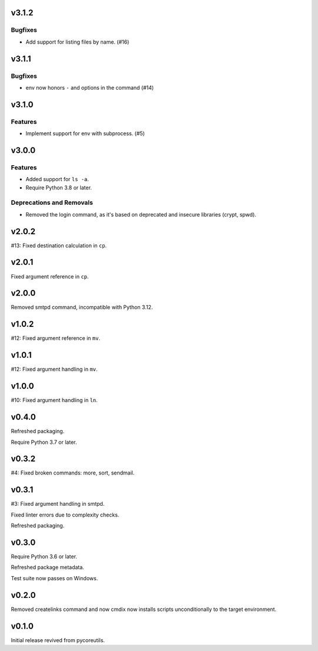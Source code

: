 v3.1.2
======

Bugfixes
--------

- Add support for listing files by name. (#16)


v3.1.1
======

Bugfixes
--------

- env now honors ``-`` and options in the command (#14)


v3.1.0
======

Features
--------

- Implement support for env with subprocess. (#5)


v3.0.0
======

Features
--------

- Added support for ``ls -a``.
- Require Python 3.8 or later.


Deprecations and Removals
-------------------------

- Removed the login command, as it's based on deprecated and insecure libraries (crypt, spwd).


v2.0.2
======

#13: Fixed destination calculation in ``cp``.

v2.0.1
======

Fixed argument reference in ``cp``.

v2.0.0
======

Removed smtpd command, incompatible with Python 3.12.

v1.0.2
======

#12: Fixed argument reference in ``mv``.

v1.0.1
======

#12: Fixed argument handling in ``mv``.

v1.0.0
======

#10: Fixed argument handling in ``ln``.

v0.4.0
======

Refreshed packaging.

Require Python 3.7 or later.

v0.3.2
======

#4: Fixed broken commands: more, sort, sendmail.

v0.3.1
======

#3: Fixed argument handling in smtpd.

Fixed linter errors due to complexity checks.

Refreshed packaging.

v0.3.0
======

Require Python 3.6 or later.

Refreshed package metadata.

Test suite now passes on Windows.

v0.2.0
======

Removed createlinks command and now cmdix now installs
scripts unconditionally to the target environment.

v0.1.0
======

Initial release revived from pycoreutils.
